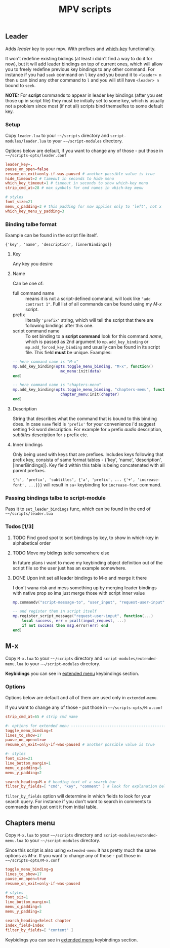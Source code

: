 #+TITLE: MPV scripts

** Leader
Adds /leader/ key to your mpv. With prefixes and [[https://github.com/justbur/emacs-which-key][which-key]] functionality.

It won't redefine existing bidings (at least i didn't find a way to do it for
now), but it will add leader bindings on top of current ones, which will allow
you to freely redefine previous key bindings to any other command. For instance
if you had ~seek~ command on ~l~ key and you bound it to ~<leader> n~ then u can
bind any other command to ~l~ and you will still have ~<leader> n~ bound to ~seek~.

*NOTE:* For *script* commands to appear in leader key bindings (after you set those
up in script file) they must be initially set to some key, which is usually not
a problem since most (if not all) scripts bind themselfes to some default key.

*** Setup
Copy =leader.lua= to your =~~/scripts= directory and =script-modules/leader.lua= to
your =~~/script-modules= directory.

Options below are default, if you want to change any of those - put those in
=~~/scripts-opts/leader.conf=

#+begin_src conf
leader_key=,
pause_on_open=false
resume_on_exit=only-if-was-paused # another possible value is true
hide_timeout=2 # timeout in seconds to hide menu
which_key_timeout=1 # timeout in seconds to show which-key menu
strip_cmd_at=28 # max symbols for cmd names in which-key menu

# styles
font_size=21
menu_x_padding=3 # this padding for now applies only to 'left', not x
which_key_menu_y_padding=3
#+end_src

*** Binding talbe format
Example can be found in the script file itself.

: {'key', 'name', 'description', [innerBindings]}

**** Key
Any key you desire

**** Name
Can be one of:
- full command name :: means it is not a script-defined command, will look like
  ~"add contrast 1"~. Full list of all commands can be found using my [[*M-x][M-x]] script.
- prefix :: literally ~'prefix'~ string, which will tell the script that there are
  following bindings after this one.
- script command name :: To set binding to a *script command* look for this
  command /name/, which is passed as 2nd argument to ~mp.add_key_binding~ or
  ~mp.add_forced_key_binding~ and usually can be found in its script file.
  This field *must* be unique. Examples:

#+begin_src lua
-- here command name is "M-x"
mp.add_key_binding(opts.toggle_menu_binding, "M-x", function()
                     mx_menu:init(data)
end)

-- here command name is "chapters-menu"
mp.add_key_binding(opts.toggle_menu_binding, "chapters-menu", function()
                     chapter_menu:init(chapter)
end)
#+end_src
**** Description
String that describes what the command that is bound to this binding does. In
case =name= field is ~'prefix'~ for your convenience i'd suggest setting 1-3 word
description. For example for ~a~ prefix /audio/ description, /subtitles/ description
for ~s~ prefix etc.

**** Inner bindings
Only being used with keys that are prefixes. Includes keys following that prefix
key, consista of same format tables - {'key', 'name', 'description',
[innerBindings]}. Key field within this table is being concatenated with all
parent prefixes.

~{'s', 'prefix', 'subtitles', {'a', 'prefix', ... {'+', 'increase-font', ...}}}~
will result in ~sa+~ keybinding for ~increase-font~ command.

*** Passing bindings talbe to script-module
Pass it to ~set_leader_bindings~ func, which can be found in the end of
=~~/scripts/leader.lua=

*** Todos [1/3]
**** TODO Find good spot to sort bindings by key, to show in which-key in alphabetical order
**** TODO Move my bidings table somewhere else
In future plans i want to move my keybinding object definition out of the script file so the user just has an example somewhere.

**** DONE Upon init set all leader bindings to M-x and merge it there
I don't wana risk and mess something up by merging leader bindings with native
prop so ima just merge those with script inner value

#+begin_src lua
mp.commandv("script-message-to", "user_input", "request-user-input", opts)

-- and register them in script itself
mp.register_script_message("request-user-input", function(...)
    local success, err = pcall(input_request, ...)
    if not success then msg.error(err) end
end)

#+end_src
** M-x
Copy =M-x.lua= to your =~~/scripts= directory and =script-modules/extended-menu.lua=
to your =~~/script-modules= directory.

*Keybidings* you can see in [[file:script-modules/README.org::*Usage (keybindings)][extended menu]] keybindings section.

*** Options
Options below are default and all of them are used only in =extended-menu=.

If you want to change any of those - put those in =~~/scripts-opts/M-x.conf=

#+begin_src conf
strip_cmd_at=65 # strip cmd name

#- options for extended menu ------------------------------------------------
toggle_menu_binding=t
lines_to_show=17
pause_on_open=true
resume_on_exit=only-if-was-paused # another possible value is true

#- styles
font_size=21
line_bottom_margin=1
menu_x_padding=5
menu_y_padding=2

search_heading=M-x # heading text of a search bar
filter_by_fields=[ "cmd", "key", "comment" ] # look for explanation below
#+end_src

~filter_by_fields~ option will determine in which fields to look for your search
query. For instance if you don't want to search in comments to commands then
just omit it from initial table.

** Chapters menu
Copy =M-x.lua= to your =~~/scripts= directory and =script-modules/extended-menu.lua=
to your =~~/script-modules= directory.

Since this script is also using =extended-menu= it has pretty much the same
options as [[*M-x][M-x]]. If you want to change any of those - put those in
=~~/scripts-opts/M-x.conf=

#+begin_src conf
toggle_menu_binding=g
lines_to_show=17
pause_on_open=true
resume_on_exit=only-if-was-paused

# styles
font_siz=1
line_bottom_margin=1
menu_x_padding=5
menu_y_padding=2

search_heading=Select chapter
index_field=index
filter_by_fields=[ "content" ]
#+end_src

Keybidings you can see in [[file:script-modules/README.org::*Usage (keybindings)][extended menu]] keybindings section.
